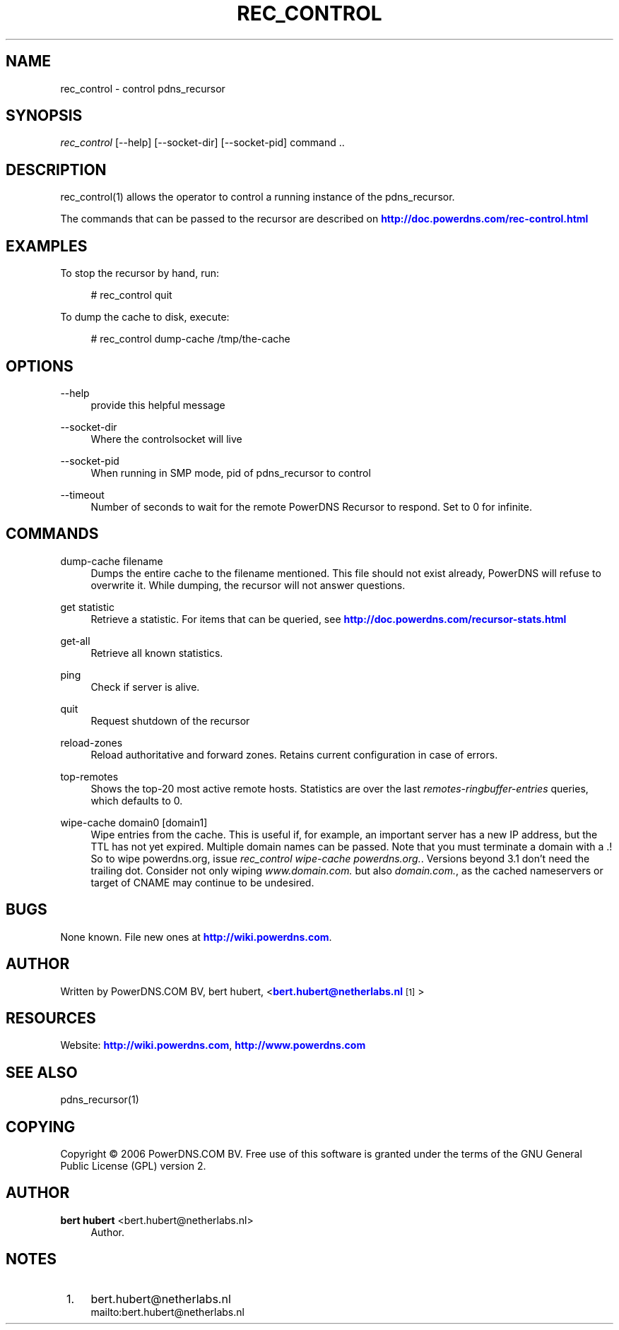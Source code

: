 '\" t
.\"     Title: rec_control
.\"    Author: bert hubert <bert.hubert@netherlabs.nl>
.\" Generator: DocBook XSL Stylesheets v1.76.1 <http://docbook.sf.net/>
.\"      Date: 19 April 2006
.\"    Manual: \ \&
.\"    Source: \ \& 3.0
.\"  Language: English
.\"
.TH "REC_CONTROL" "1" "19 April 2006" "\ \& 3\&.0" "\ \&"
.\" -----------------------------------------------------------------
.\" * Define some portability stuff
.\" -----------------------------------------------------------------
.\" ~~~~~~~~~~~~~~~~~~~~~~~~~~~~~~~~~~~~~~~~~~~~~~~~~~~~~~~~~~~~~~~~~
.\" http://bugs.debian.org/507673
.\" http://lists.gnu.org/archive/html/groff/2009-02/msg00013.html
.\" ~~~~~~~~~~~~~~~~~~~~~~~~~~~~~~~~~~~~~~~~~~~~~~~~~~~~~~~~~~~~~~~~~
.ie \n(.g .ds Aq \(aq
.el       .ds Aq '
.\" -----------------------------------------------------------------
.\" * set default formatting
.\" -----------------------------------------------------------------
.\" disable hyphenation
.nh
.\" disable justification (adjust text to left margin only)
.ad l
.\" -----------------------------------------------------------------
.\" * MAIN CONTENT STARTS HERE *
.\" -----------------------------------------------------------------
.SH "NAME"
rec_control \- control pdns_recursor
.SH "SYNOPSIS"
.sp
\fIrec_control\fR [\-\-help] [\-\-socket\-dir] [\-\-socket\-pid] command \&.\&.
.SH "DESCRIPTION"
.sp
rec_control(1) allows the operator to control a running instance of the pdns_recursor\&.
.sp
The commands that can be passed to the recursor are described on \m[blue]\fBhttp://doc\&.powerdns\&.com/rec\-control\&.html\fR\m[]
.SH "EXAMPLES"
.sp
To stop the recursor by hand, run:
.sp
.if n \{\
.RS 4
.\}
.nf
# rec_control quit
.fi
.if n \{\
.RE
.\}
.sp
To dump the cache to disk, execute:
.sp
.if n \{\
.RS 4
.\}
.nf
# rec_control dump\-cache /tmp/the\-cache
.fi
.if n \{\
.RE
.\}
.SH "OPTIONS"
.PP
\-\-help
.RS 4
provide this helpful message
.RE
.PP
\-\-socket\-dir
.RS 4
Where the controlsocket will live
.RE
.PP
\-\-socket\-pid
.RS 4
When running in SMP mode, pid of pdns_recursor to control
.RE
.PP
\-\-timeout
.RS 4
Number of seconds to wait for the remote PowerDNS Recursor to respond\&. Set to 0 for infinite\&.
.RE
.SH "COMMANDS"
.PP
dump\-cache filename
.RS 4
Dumps the entire cache to the filename mentioned\&. This file should not exist already, PowerDNS will refuse to overwrite it\&. While dumping, the recursor will not answer questions\&.
.RE
.PP
get statistic
.RS 4
Retrieve a statistic\&. For items that can be queried, see
\m[blue]\fBhttp://doc\&.powerdns\&.com/recursor\-stats\&.html\fR\m[]
.RE
.PP
get\-all
.RS 4
Retrieve all known statistics\&.
.RE
.PP
ping
.RS 4
Check if server is alive\&.
.RE
.PP
quit
.RS 4
Request shutdown of the recursor
.RE
.PP
reload\-zones
.RS 4
Reload authoritative and forward zones\&. Retains current configuration in case of errors\&.
.RE
.PP
top\-remotes
.RS 4
Shows the top\-20 most active remote hosts\&. Statistics are over the last
\fIremotes\-ringbuffer\-entries\fR
queries, which defaults to 0\&.
.RE
.PP
wipe\-cache domain0 [domain1]
.RS 4
Wipe entries from the cache\&. This is useful if, for example, an important server has a new IP address, but the TTL has not yet expired\&. Multiple domain names can be passed\&. Note that you must terminate a domain with a \&.! So to wipe powerdns\&.org, issue
\fIrec_control wipe\-cache powerdns\&.org\&.\fR\&. Versions beyond 3\&.1 don\(cqt need the trailing dot\&. Consider not only wiping
\fIwww\&.domain\&.com\&.\fR
but also
\fIdomain\&.com\&.\fR, as the cached nameservers or target of CNAME may continue to be undesired\&.
.RE
.SH "BUGS"
.sp
None known\&. File new ones at \m[blue]\fBhttp://wiki\&.powerdns\&.com\fR\m[]\&.
.SH "AUTHOR"
.sp
Written by PowerDNS\&.COM BV, bert hubert, <\m[blue]\fBbert\&.hubert@netherlabs\&.nl\fR\m[]\&\s-2\u[1]\d\s+2>
.SH "RESOURCES"
.sp
Website: \m[blue]\fBhttp://wiki\&.powerdns\&.com\fR\m[], \m[blue]\fBhttp://www\&.powerdns\&.com\fR\m[]
.SH "SEE ALSO"
.sp
pdns_recursor(1)
.SH "COPYING"
.sp
Copyright \(co 2006 PowerDNS\&.COM BV\&. Free use of this software is granted under the terms of the GNU General Public License (GPL) version 2\&.
.SH "AUTHOR"
.PP
\fBbert hubert\fR <\&bert\&.hubert@netherlabs\&.nl\&>
.RS 4
Author.
.RE
.SH "NOTES"
.IP " 1." 4
bert.hubert@netherlabs.nl
.RS 4
\%mailto:bert.hubert@netherlabs.nl
.RE
